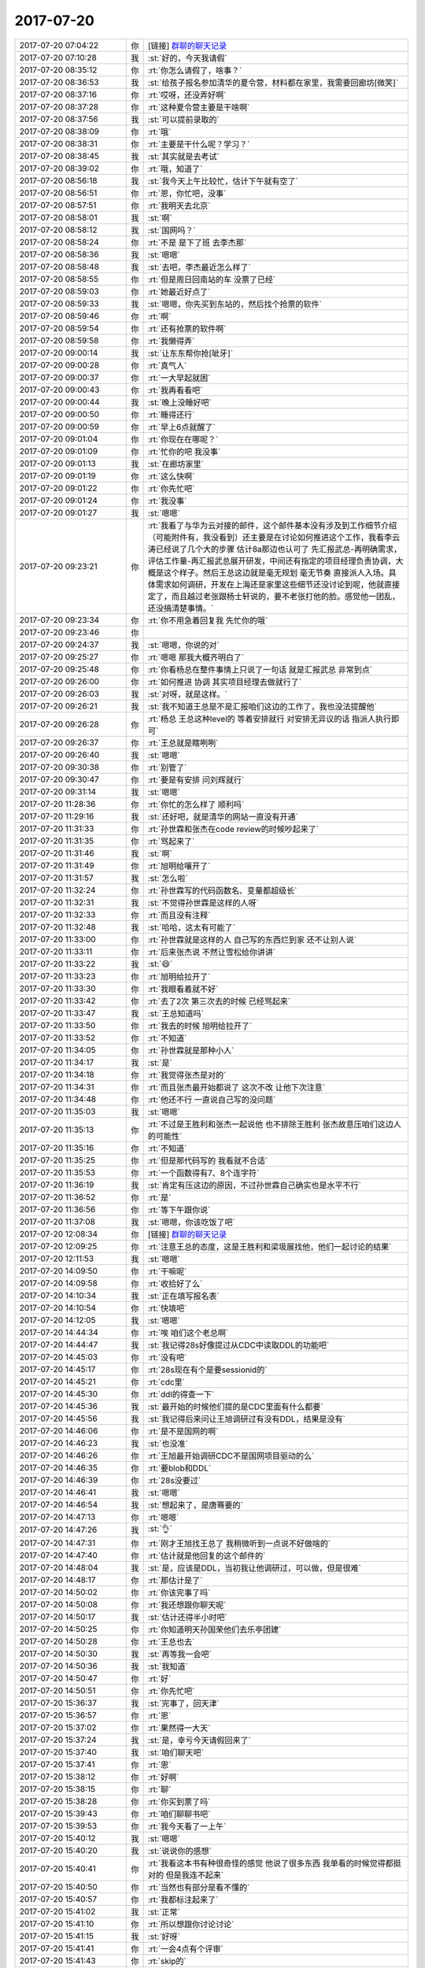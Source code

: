 2017-07-20
-------------

.. list-table::
   :widths: 25, 1, 60

   * - 2017-07-20 07:04:22
     - 你
     - [链接] `群聊的聊天记录 <https://support.weixin.qq.com/cgi-bin/mmsupport-bin/readtemplate?t=page/favorite_record__w_unsupport>`_
   * - 2017-07-20 07:10:28
     - 我
     - :st:`好的，今天我请假`
   * - 2017-07-20 08:35:12
     - 你
     - :rt:`你怎么请假了，啥事？`
   * - 2017-07-20 08:36:53
     - 我
     - :st:`给孩子报名参加清华的夏令营，材料都在家里，我需要回廊坊[微笑]`
   * - 2017-07-20 08:37:16
     - 你
     - :rt:`哎呀，还没弄好啊`
   * - 2017-07-20 08:37:28
     - 你
     - :rt:`这种夏令营主要是干啥啊`
   * - 2017-07-20 08:37:56
     - 我
     - :st:`可以提前录取的`
   * - 2017-07-20 08:38:09
     - 你
     - :rt:`哦`
   * - 2017-07-20 08:38:31
     - 你
     - :rt:`主要是干什么呢？学习？`
   * - 2017-07-20 08:38:45
     - 我
     - :st:`其实就是去考试`
   * - 2017-07-20 08:39:02
     - 你
     - :rt:`哦，知道了`
   * - 2017-07-20 08:56:18
     - 我
     - :st:`我今天上午比较忙，估计下午就有空了`
   * - 2017-07-20 08:56:51
     - 你
     - :rt:`恩，你忙吧，没事`
   * - 2017-07-20 08:57:51
     - 你
     - :rt:`我明天去北京`
   * - 2017-07-20 08:58:01
     - 我
     - :st:`啊`
   * - 2017-07-20 08:58:12
     - 我
     - :st:`国网吗？`
   * - 2017-07-20 08:58:24
     - 你
     - :rt:`不是 是下了班 去李杰那`
   * - 2017-07-20 08:58:36
     - 我
     - :st:`嗯嗯`
   * - 2017-07-20 08:58:48
     - 我
     - :st:`去吧，李杰最近怎么样了`
   * - 2017-07-20 08:58:55
     - 你
     - :rt:`但是周日回南站的车 没票了已经`
   * - 2017-07-20 08:59:03
     - 你
     - :rt:`她最近好点了`
   * - 2017-07-20 08:59:33
     - 我
     - :st:`嗯嗯，你先买到东站的，然后找个抢票的软件`
   * - 2017-07-20 08:59:46
     - 你
     - :rt:`啊`
   * - 2017-07-20 08:59:54
     - 你
     - :rt:`还有抢票的软件啊`
   * - 2017-07-20 08:59:58
     - 你
     - :rt:`我懒得弄`
   * - 2017-07-20 09:00:14
     - 我
     - :st:`让东东帮你抢[呲牙]`
   * - 2017-07-20 09:00:28
     - 你
     - :rt:`真气人`
   * - 2017-07-20 09:00:37
     - 你
     - :rt:`一大早起就困`
   * - 2017-07-20 09:00:43
     - 你
     - :rt:`我再看看吧`
   * - 2017-07-20 09:00:44
     - 我
     - :st:`晚上没睡好吧`
   * - 2017-07-20 09:00:50
     - 你
     - :rt:`睡得还行`
   * - 2017-07-20 09:00:59
     - 你
     - :rt:`早上6点就醒了`
   * - 2017-07-20 09:01:04
     - 你
     - :rt:`你现在在哪呢？`
   * - 2017-07-20 09:01:09
     - 你
     - :rt:`忙你的吧 我没事`
   * - 2017-07-20 09:01:13
     - 我
     - :st:`在廊坊家里`
   * - 2017-07-20 09:01:19
     - 你
     - :rt:`这么快啊`
   * - 2017-07-20 09:01:22
     - 你
     - :rt:`你先忙吧`
   * - 2017-07-20 09:01:24
     - 你
     - :rt:`我没事`
   * - 2017-07-20 09:01:27
     - 我
     - :st:`嗯嗯`
   * - 2017-07-20 09:23:21
     - 你
     - :rt:`我看了与华为云对接的邮件，这个邮件基本没有涉及到工作细节介绍 （可能附件有，我没看到）还主要是在讨论如何推进这个工作，我看李云涛已经说了几个大的步骤 估计8a那边也认可了 先汇报武总-再明确需求，评估工作量-再汇报武总展开研发，中间还有指定的项目经理负责协调，大概是这个样子。然后王总这边就是毫无规划 毫无节奏 直接派人入场。具体需求如何调研，开发在上海还是家里这些细节还没讨论到呢，他就直接定了，而且越过老张跟杨士轩说的，要不老张打他的脸。感觉他一团乱，还没搞清楚事情。`
   * - 2017-07-20 09:23:34
     - 你
     - :rt:`你不用急着回复我 先忙你的哦`
   * - 2017-07-20 09:23:46
     - 你
     - .. image:: images/92245013eb65f5da39bd6da9aff36475.gif
          :width: 100px
   * - 2017-07-20 09:24:37
     - 我
     - :st:`嗯嗯，你说的对`
   * - 2017-07-20 09:25:27
     - 你
     - :rt:`嗯嗯 那我大概齐明白了`
   * - 2017-07-20 09:25:48
     - 你
     - :rt:`你看杨总在整件事情上只说了一句话 就是汇报武总 非常到点`
   * - 2017-07-20 09:26:00
     - 你
     - :rt:`如何推进 协调 其实项目经理去做就行了`
   * - 2017-07-20 09:26:03
     - 我
     - :st:`对呀，就是这样。`
   * - 2017-07-20 09:26:21
     - 我
     - :st:`我不知道王总是不是汇报咱们这边的工作了，我也没法提醒他`
   * - 2017-07-20 09:26:28
     - 你
     - :rt:`杨总 王总这种level的 等着安排就行 对安排无异议的话 指派人执行即可`
   * - 2017-07-20 09:26:37
     - 你
     - :rt:`王总就是瞎咧咧`
   * - 2017-07-20 09:26:40
     - 我
     - :st:`嗯嗯`
   * - 2017-07-20 09:30:38
     - 你
     - :rt:`别管了`
   * - 2017-07-20 09:30:47
     - 你
     - :rt:`要是有安排 问刘辉就行`
   * - 2017-07-20 09:31:14
     - 我
     - :st:`嗯嗯`
   * - 2017-07-20 11:28:36
     - 你
     - :rt:`你忙的怎么样了 顺利吗`
   * - 2017-07-20 11:29:16
     - 我
     - :st:`还好吧，就是清华的网站一直没有开通`
   * - 2017-07-20 11:31:33
     - 你
     - :rt:`孙世霖和张杰在code review的时候吵起来了`
   * - 2017-07-20 11:31:35
     - 你
     - :rt:`骂起来了`
   * - 2017-07-20 11:31:46
     - 我
     - :st:`啊`
   * - 2017-07-20 11:31:49
     - 你
     - :rt:`旭明给嚷开了`
   * - 2017-07-20 11:31:57
     - 我
     - :st:`怎么啦`
   * - 2017-07-20 11:32:24
     - 你
     - :rt:`孙世霖写的代码函数名、变量都超级长`
   * - 2017-07-20 11:32:31
     - 我
     - :st:`不觉得孙世霖是这样的人呀`
   * - 2017-07-20 11:32:33
     - 你
     - :rt:`而且没有注释`
   * - 2017-07-20 11:32:48
     - 我
     - :st:`哈哈，这太有可能了`
   * - 2017-07-20 11:33:00
     - 你
     - :rt:`孙世霖就是这样的人 自己写的东西烂到家 还不让别人说`
   * - 2017-07-20 11:33:11
     - 你
     - :rt:`后来张杰说 不然让雪松给你讲讲`
   * - 2017-07-20 11:33:22
     - 我
     - :st:`😄`
   * - 2017-07-20 11:33:23
     - 你
     - :rt:`旭明给拉开了`
   * - 2017-07-20 11:33:30
     - 你
     - :rt:`我眼看着就不好`
   * - 2017-07-20 11:33:42
     - 你
     - :rt:`去了2次 第三次去的时候 已经骂起来`
   * - 2017-07-20 11:33:47
     - 我
     - :st:`王总知道吗`
   * - 2017-07-20 11:33:50
     - 你
     - :rt:`我去的时候 旭明给拉开了`
   * - 2017-07-20 11:33:52
     - 你
     - :rt:`不知道`
   * - 2017-07-20 11:34:05
     - 你
     - :rt:`孙世霖就是那种小人`
   * - 2017-07-20 11:34:17
     - 我
     - :st:`是`
   * - 2017-07-20 11:34:18
     - 你
     - :rt:`我觉得张杰是对的`
   * - 2017-07-20 11:34:31
     - 你
     - :rt:`而且张杰最开始都说了 这次不改 让他下次注意`
   * - 2017-07-20 11:34:48
     - 你
     - :rt:`他还不行 一直说自己写的没问题`
   * - 2017-07-20 11:35:03
     - 我
     - :st:`嗯嗯`
   * - 2017-07-20 11:35:13
     - 你
     - :rt:`不过是王胜利和张杰一起说他 也不排除王胜利 张杰故意压咱们这边人的可能性`
   * - 2017-07-20 11:35:16
     - 你
     - :rt:`不知道`
   * - 2017-07-20 11:35:25
     - 你
     - :rt:`但是那代码写的 我看就不合适`
   * - 2017-07-20 11:35:53
     - 你
     - :rt:`一个函数得有7、8个连字符`
   * - 2017-07-20 11:36:19
     - 我
     - :st:`肯定有压这边的原因，不过孙世霖自己确实也是水平不行`
   * - 2017-07-20 11:36:52
     - 你
     - :rt:`是`
   * - 2017-07-20 11:36:56
     - 你
     - :rt:`等下午跟你说`
   * - 2017-07-20 11:37:08
     - 我
     - :st:`嗯嗯，你该吃饭了吧`
   * - 2017-07-20 12:08:34
     - 你
     - [链接] `群聊的聊天记录 <https://support.weixin.qq.com/cgi-bin/mmsupport-bin/readtemplate?t=page/favorite_record__w_unsupport>`_
   * - 2017-07-20 12:09:25
     - 你
     - :rt:`注意王总的态度，这是王胜利和梁圾展找他，他们一起讨论的结果`
   * - 2017-07-20 12:11:53
     - 我
     - :st:`嗯嗯`
   * - 2017-07-20 14:09:50
     - 你
     - :rt:`干嘛呢`
   * - 2017-07-20 14:09:58
     - 你
     - :rt:`收拾好了么`
   * - 2017-07-20 14:10:34
     - 我
     - :st:`正在填写报名表`
   * - 2017-07-20 14:10:54
     - 你
     - :rt:`快填吧`
   * - 2017-07-20 14:12:05
     - 我
     - :st:`嗯嗯`
   * - 2017-07-20 14:44:34
     - 你
     - :rt:`唉 咱们这个老总啊`
   * - 2017-07-20 14:44:47
     - 我
     - :st:`我记得28s好像提过从CDC中读取DDL的功能吧`
   * - 2017-07-20 14:45:03
     - 你
     - :rt:`没有吧`
   * - 2017-07-20 14:45:17
     - 你
     - :rt:`28s现在有个是要sessionid的`
   * - 2017-07-20 14:45:21
     - 你
     - :rt:`cdc里`
   * - 2017-07-20 14:45:30
     - 你
     - :rt:`ddl的得查一下`
   * - 2017-07-20 14:45:36
     - 我
     - :st:`最开始的时候他们提的是CDC里面有什么都要`
   * - 2017-07-20 14:45:56
     - 我
     - :st:`我记得后来问让王旭调研过有没有DDL，结果是没有`
   * - 2017-07-20 14:46:06
     - 你
     - :rt:`是不是国网的啊`
   * - 2017-07-20 14:46:23
     - 我
     - :st:`也没准`
   * - 2017-07-20 14:46:26
     - 你
     - :rt:`王旭最开始调研CDC不是国网项目驱动的么`
   * - 2017-07-20 14:46:35
     - 你
     - :rt:`要blob和DDL`
   * - 2017-07-20 14:46:39
     - 你
     - :rt:`28s没要过`
   * - 2017-07-20 14:46:41
     - 我
     - :st:`嗯嗯`
   * - 2017-07-20 14:46:54
     - 我
     - :st:`想起来了，是唐骞要的`
   * - 2017-07-20 14:47:13
     - 你
     - :rt:`嗯嗯`
   * - 2017-07-20 14:47:26
     - 我
     - :st:`👌`
   * - 2017-07-20 14:47:31
     - 你
     - :rt:`刚才王旭找王总了 我稍微听到一点说不好做啥的`
   * - 2017-07-20 14:47:40
     - 你
     - :rt:`估计就是他回复的这个邮件的`
   * - 2017-07-20 14:48:04
     - 我
     - :st:`是，应该是DDL，当初我让他调研过，可以做，但是很难`
   * - 2017-07-20 14:48:17
     - 你
     - :rt:`那估计是了`
   * - 2017-07-20 14:50:02
     - 你
     - :rt:`你该完事了吗`
   * - 2017-07-20 14:50:08
     - 你
     - :rt:`我还想跟你聊天呢`
   * - 2017-07-20 14:50:17
     - 我
     - :st:`估计还得半小时吧`
   * - 2017-07-20 14:50:25
     - 你
     - :rt:`你知道明天孙国荣他们去乐亭团建`
   * - 2017-07-20 14:50:28
     - 你
     - :rt:`王总也去`
   * - 2017-07-20 14:50:30
     - 我
     - :st:`再等我一会吧`
   * - 2017-07-20 14:50:36
     - 我
     - :st:`我知道`
   * - 2017-07-20 14:50:47
     - 你
     - :rt:`好`
   * - 2017-07-20 14:50:51
     - 你
     - :rt:`你先忙吧`
   * - 2017-07-20 15:36:37
     - 我
     - :st:`完事了，回天津`
   * - 2017-07-20 15:36:57
     - 你
     - :rt:`恩`
   * - 2017-07-20 15:37:02
     - 你
     - :rt:`果然得一大天`
   * - 2017-07-20 15:37:24
     - 我
     - :st:`是，幸亏今天请假回来了`
   * - 2017-07-20 15:37:40
     - 我
     - :st:`咱们聊天吧`
   * - 2017-07-20 15:37:41
     - 你
     - :rt:`恩`
   * - 2017-07-20 15:38:12
     - 你
     - :rt:`好啊`
   * - 2017-07-20 15:38:15
     - 你
     - :rt:`聊`
   * - 2017-07-20 15:38:28
     - 你
     - :rt:`你买到票了吗`
   * - 2017-07-20 15:39:43
     - 你
     - :rt:`咱们聊聊书吧`
   * - 2017-07-20 15:39:53
     - 你
     - :rt:`我今天看了一上午`
   * - 2017-07-20 15:40:12
     - 我
     - :st:`嗯嗯`
   * - 2017-07-20 15:40:20
     - 我
     - :st:`说说你的感想`
   * - 2017-07-20 15:40:41
     - 你
     - :rt:`我看这本书有种很奇怪的感觉 他说了很多东西 我单看的时候觉得都挺对的 但是我连不起来`
   * - 2017-07-20 15:40:50
     - 你
     - :rt:`当然也有部分是看不懂的`
   * - 2017-07-20 15:40:57
     - 你
     - :rt:`我都标注起来了`
   * - 2017-07-20 15:41:02
     - 我
     - :st:`正常`
   * - 2017-07-20 15:41:10
     - 你
     - :rt:`所以想跟你讨论讨论`
   * - 2017-07-20 15:41:15
     - 我
     - :st:`好呀`
   * - 2017-07-20 15:41:41
     - 你
     - :rt:`一会4点有个评审`
   * - 2017-07-20 15:41:43
     - 你
     - :rt:`skip的`
   * - 2017-07-20 15:41:48
     - 你
     - :rt:`说到哪算哪 啊`
   * - 2017-07-20 15:41:59
     - 我
     - :st:`嗯嗯`
   * - 2017-07-20 15:42:20
     - 你
     - :rt:`首先说说leader  manager owner 吧 用l,m,o指代一下啊`
   * - 2017-07-20 15:42:32
     - 我
     - :st:`好`
   * - 2017-07-20 15:42:37
     - 你
     - :rt:`我现在大概明白leader owner了`
   * - 2017-07-20 15:42:49
     - 你
     - :rt:`但是我又不怎么明白m了`
   * - 2017-07-20 15:43:35
     - 你
     - :rt:`manager是官对吗？`
   * - 2017-07-20 15:43:46
     - 你
     - :rt:`不是职能称谓`
   * - 2017-07-20 15:43:53
     - 我
     - :st:`不是，是角色`
   * - 2017-07-20 15:43:54
     - 你
     - :rt:`跟leader 和owner 不一样`
   * - 2017-07-20 15:44:04
     - 我
     - :st:`嗯嗯`
   * - 2017-07-20 15:44:23
     - 你
     - :rt:`你先听我说啊`
   * - 2017-07-20 15:44:29
     - 我
     - :st:`恩`
   * - 2017-07-20 15:44:30
     - 你
     - :rt:`然后你纠正我说的`
   * - 2017-07-20 15:44:49
     - 你
     - :rt:`manager好像要比l和o大`
   * - 2017-07-20 15:45:04
     - 你
     - :rt:`leader 是做事的 owner是负责的`
   * - 2017-07-20 15:45:09
     - 你
     - :rt:`这个比较好理解`
   * - 2017-07-20 15:45:46
     - 你
     - :rt:`因为有一部分是说manager 是做事的 还是管理的`
   * - 2017-07-20 15:47:44
     - 你
     - :rt:`说的是manager要是一旦xxx  团队中有1/3的理性利己者 就会不把做事作为第一要务 而是投管理者的所好`
   * - 2017-07-20 15:47:50
     - 你
     - :rt:`我给你找找那一段啊`
   * - 2017-07-20 16:59:02
     - 我
     - :st:`还没开完吗`
   * - 2017-07-20 17:00:57
     - 你
     - :rt:`开完了`
   * - 2017-07-20 17:01:02
     - 你
     - :rt:`累死我了`
   * - 2017-07-20 17:01:26
     - 我
     - :st:`赶紧歇会吧`
   * - 2017-07-20 17:01:47
     - 你
     - :rt:`不过没被问倒 庆幸`
   * - 2017-07-20 17:02:27
     - 你
     - :rt:`还回答旭明的一个问题`
   * - 2017-07-20 17:02:43
     - 我
     - :st:`嗯嗯`
   * - 2017-07-20 17:03:12
     - 你
     - :rt:`最后张杰说：这篇文档什么都不用改，就这样就行`
   * - 2017-07-20 17:03:16
     - 你
     - :rt:`我好开心啊`
   * - 2017-07-20 17:03:39
     - 你
     - :rt:`倒不是因为他肯定什么 关键是这个需求逻辑太难讲了`
   * - 2017-07-20 17:04:15
     - 你
     - :rt:`你回来了吗`
   * - 2017-07-20 17:05:14
     - 我
     - :st:`回来了。刚进门`
   * - 2017-07-20 17:05:28
     - 你
     - :rt:`先歇会 很热吧`
   * - 2017-07-20 17:06:26
     - 我
     - :st:`是`
   * - 2017-07-20 17:32:43
     - 你
     - :rt:`干啥呢`
   * - 2017-07-20 17:33:04
     - 我
     - :st:`没事了`
   * - 2017-07-20 17:33:09
     - 我
     - :st:`你呢`
   * - 2017-07-20 17:33:29
     - 你
     - :rt:`刚才刘杰找我 说工具组的要去团建 她负责`
   * - 2017-07-20 17:33:42
     - 你
     - :rt:`问我要上次团建的资料呢`
   * - 2017-07-20 17:34:13
     - 我
     - :st:`😄，她比你差远了`
   * - 2017-07-20 17:35:40
     - 你
     - :rt:`颜值不够`
   * - 2017-07-20 17:35:49
     - 我
     - :st:`就是`
   * - 2017-07-20 17:37:58
     - 我
     - :st:`你好点了吗`
   * - 2017-07-20 17:38:09
     - 你
     - :rt:`我咋了`
   * - 2017-07-20 17:38:18
     - 我
     - :st:`不是累坏了吗`
   * - 2017-07-20 17:39:41
     - 你
     - :rt:`没事了`
   * - 2017-07-20 17:40:13
     - 你
     - :rt:`王总让王旭的HER先停一下  先看CDC的`
   * - 2017-07-20 17:40:19
     - 我
     - :st:`嗯`
   * - 2017-07-20 17:40:37
     - 我
     - :st:`不过 CDC 这事很急吗`
   * - 2017-07-20 17:40:46
     - 我
     - :st:`是哪个项目用？`
   * - 2017-07-20 17:40:49
     - 你
     - :rt:`不知道`
   * - 2017-07-20 17:41:06
     - 你
     - :rt:`王志新的这个邮件是rd的 PICC项目`
   * - 2017-07-20 17:41:13
     - 你
     - :rt:`140`
   * - 2017-07-20 17:41:17
     - 你
     - :rt:`无所谓了`
   * - 2017-07-20 17:41:25
     - 你
     - :rt:`我就是跟你说下`
   * - 2017-07-20 17:41:32
     - 我
     - :st:`嗯嗯`
   * - 2017-07-20 17:41:51
     - 你
     - :rt:`王总都是单独跟王旭说的 在我们这屋说的`
   * - 2017-07-20 17:41:58
     - 你
     - :rt:`没啥事`
   * - 2017-07-20 17:42:01
     - 你
     - :rt:`一直说代码`
   * - 2017-07-20 17:42:10
     - 我
     - :st:`嗯`
   * - 2017-07-20 17:42:17
     - 你
     - :rt:`说让王旭预研  他对这部分代码也不熟`
   * - 2017-07-20 17:42:35
     - 你
     - :rt:`那本书的 咱们明天再讨论吧`
   * - 2017-07-20 17:43:49
     - 我
     - :st:`嗯`
   * - 2017-07-20 17:45:40
     - 我
     - :st:`大明王朝你看了吗`
   * - 2017-07-20 17:46:00
     - 你
     - :rt:`没呢 我最近看我的前半生`
   * - 2017-07-20 17:47:03
     - 我
     - :st:`嗯`
   * - 2017-07-20 17:51:23
     - 你
     - :rt:`今天早上知道你没来 我还挺失望`
   * - 2017-07-20 17:51:34
     - 我
     - :st:`啊，为啥呀`
   * - 2017-07-20 17:51:43
     - 你
     - :rt:`看不到你了啊`
   * - 2017-07-20 17:53:02
     - 我
     - :st:`嗯嗯，我也是。你说明天去北京，我以为明天也看不见你了`
   * - 2017-07-20 17:53:34
     - 你
     - :rt:`哈哈`
   * - 2017-07-20 17:53:47
     - 你
     - :rt:`最近特别想跟你聊天`
   * - 2017-07-20 17:53:59
     - 我
     - :st:`是吗？我也特别想`
   * - 2017-07-20 17:54:10
     - 你
     - :rt:`我发现咱们现在需要面谈了`
   * - 2017-07-20 17:54:48
     - 我
     - :st:`嗯嗯`
   * - 2017-07-20 17:55:33
     - 你
     - :rt:`可以谈的很透彻`
   * - 2017-07-20 17:55:34
     - 你
     - :rt:`哈哈`
   * - 2017-07-20 17:56:14
     - 我
     - :st:`是`
   * - 2017-07-20 17:56:36
     - 你
     - :rt:`发微信有时候我理解不清楚`
   * - 2017-07-20 17:56:49
     - 你
     - :rt:`我发现我脑子挺笨的 没你们那么灵活`
   * - 2017-07-20 17:56:57
     - 我
     - :st:`才没有呢`
   * - 2017-07-20 17:57:12
     - 我
     - :st:`你只是缺乏训练`
   * - 2017-07-20 17:57:13
     - 你
     - :rt:`我指的只是没有你 旭明啥的 比大多数都强`
   * - 2017-07-20 17:57:26
     - 你
     - :rt:`我跟张杰差不多`
   * - 2017-07-20 17:57:31
     - 你
     - :rt:`能绕他`
   * - 2017-07-20 17:57:32
     - 我
     - :st:`我们反应快是因为训练的多`
   * - 2017-07-20 17:57:42
     - 你
     - :rt:`但是绕不了旭明`
   * - 2017-07-20 17:57:49
     - 你
     - :rt:`也绕不了你`
   * - 2017-07-20 17:57:53
     - 我
     - :st:`哈哈`
   * - 2017-07-20 17:57:55
     - 你
     - :rt:`不过旭明情商比我低`
   * - 2017-07-20 17:58:09
     - 我
     - .. image:: images/5c28db0ac9885633ade6ae69477b039d.gif
          :width: 100px
   * - 2017-07-20 17:58:26
     - 你
     - :rt:`所谓 下人用器 中人用人 上人用势也`
   * - 2017-07-20 17:58:36
     - 我
     - :st:`哈哈`
   * - 2017-07-20 17:58:39
     - 你
     - :rt:`用人讲的是情商的能力`
   * - 2017-07-20 17:58:44
     - 你
     - :rt:`他不如我 哈哈`
   * - 2017-07-20 17:58:50
     - 你
     - :rt:`还有他颜值不如我`
   * - 2017-07-20 17:58:52
     - 你
     - :rt:`哈哈`
   * - 2017-07-20 17:58:54
     - 我
     - :st:`是`
   * - 2017-07-20 17:59:37
     - 我
     - :st:`你其实特别聪明`
   * - 2017-07-20 17:59:43
     - 你
     - :rt:`“用人无过于四种境界，其一，我以已为器，认为一已之力便足够了，别人不堪一用；其二，我以人为器，就是把别人当成工具来用；其三，人以已为器，就是别人愿意把自己当成工具，粉身以报；其四，人以我为器，就是别人觉得做什么事都是在为他自己，而最终成就了你。”
       摘录来自: 周爱民. “大道至易：实践者的思想”。 iBooks.`
   * - 2017-07-20 17:59:54
     - 我
     - :st:`嗯嗯`
   * - 2017-07-20 18:00:09
     - 你
     - :rt:`总结的太到位了`
   * - 2017-07-20 18:00:23
     - 你
     - :rt:`等明天有机会好好聊聊`
   * - 2017-07-20 18:00:33
     - 我
     - :st:`好`
   * - 2017-07-20 18:00:41
     - 你
     - :rt:`你知道吗 我觉得我守着你 跟守着个大金矿似的`
   * - 2017-07-20 18:00:47
     - 你
     - :rt:`可以一直淘金`
   * - 2017-07-20 18:01:09
     - 我
     - :st:`嗯嗯，同样的，你也是一个金矿`
   * - 2017-07-20 18:01:18
     - 我
     - :st:`总是能给我惊喜`
   * - 2017-07-20 18:03:46
     - 你
     - :rt:`真的吗？`
   * - 2017-07-20 18:03:51
     - 你
     - :rt:`我没气着你吗？`
   * - 2017-07-20 18:03:57
     - 你
     - :rt:`我以为我经常气你呢`
   * - 2017-07-20 18:04:09
     - 我
     - :st:`从来没有`
   * - 2017-07-20 18:04:26
     - 我
     - :st:`我现在真的不会生你的气`
   * - 2017-07-20 18:04:36
     - 你
     - :rt:`真的啊`
   * - 2017-07-20 18:04:43
     - 你
     - :rt:`其实很多时候还是我不了解你`
   * - 2017-07-20 18:04:52
     - 我
     - :st:`是的`
   * - 2017-07-20 18:05:08
     - 我
     - :st:`慢慢来`
   * - 2017-07-20 18:05:17
     - 你
     - :rt:`随着我认知的提高 会越来越了解你`
   * - 2017-07-20 18:05:20
     - 你
     - :rt:`是`
   * - 2017-07-20 18:05:21
     - 我
     - :st:`主要也是因为你对人性不了解`
   * - 2017-07-20 18:05:25
     - 你
     - :rt:`恩`
   * - 2017-07-20 18:05:41
     - 你
     - :rt:`书里说了 管理者其实是观察者`
   * - 2017-07-20 18:05:48
     - 我
     - :st:`没错`
   * - 2017-07-20 18:05:56
     - 你
     - :rt:`观察才是份内之事`
   * - 2017-07-20 18:06:02
     - 我
     - :st:`是`
   * - 2017-07-20 18:06:09
     - 你
     - :rt:`做事 是执行层的份内之事`
   * - 2017-07-20 18:06:42
     - 你
     - :rt:`好满足啊`
   * - 2017-07-20 18:06:53
     - 你
     - :rt:`感觉自己在慢慢的变强大`
   * - 2017-07-20 18:06:59
     - 我
     - :st:`哈哈`
   * - 2017-07-20 18:07:05
     - 你
     - :rt:`关键是我找到金矿了`
   * - 2017-07-20 18:07:13
     - 你
     - :rt:`够我用一辈子的`
   * - 2017-07-20 18:07:16
     - 你
     - :rt:`哈哈`
   * - 2017-07-20 18:07:22
     - 我
     - :st:`关键是你自己本身就是金子`
   * - 2017-07-20 18:07:32
     - 你
     - :rt:`我不奢望超过你 和你平起平坐我就心满意足了`
   * - 2017-07-20 18:07:43
     - 你
     - :rt:`所以你是我一辈子的大金矿`
   * - 2017-07-20 18:07:46
     - 你
     - :rt:`好开心`
   * - 2017-07-20 18:08:07
     - 我
     - :st:`哈哈，我也希望你能和我一样，这样咱俩就可以一起探讨人生了`
   * - 2017-07-20 18:08:24
     - 你
     - :rt:`等我学会了『自我否定』 我就变得更强大`
   * - 2017-07-20 18:08:34
     - 我
     - :st:`没错`
   * - 2017-07-20 18:08:35
     - 你
     - :rt:`不是学会了 是悟透了`
   * - 2017-07-20 18:08:51
     - 你
     - :rt:`我就是B级产品小汪了`
   * - 2017-07-20 18:08:56
     - 你
     - :rt:`B+`
   * - 2017-07-20 18:08:59
     - 你
     - :rt:`是吧`
   * - 2017-07-20 18:09:05
     - 我
     - :st:`是`
   * - 2017-07-20 18:09:48
     - 你
     - :rt:`前段时间 都不知道跟你学什么了`
   * - 2017-07-20 18:10:00
     - 你
     - :rt:`你看我们发现了多少未知的世界`
   * - 2017-07-20 18:10:06
     - 我
     - :st:`嗯嗯`
   * - 2017-07-20 18:10:16
     - 你
     - :rt:`我觉得是你的问题`
   * - 2017-07-20 18:10:18
     - 你
     - :rt:`哼`
   * - 2017-07-20 18:10:33
     - 你
     - :rt:`是作为导师的你不负责任`
   * - 2017-07-20 18:10:50
     - 我
     - :st:`是，我肯定是要负主要责任`
   * - 2017-07-20 18:11:07
     - 我
     - :st:`不过你也要负次要责任呀[偷笑]`
   * - 2017-07-20 18:11:20
     - 你
     - :rt:`那肯定得喽`
   * - 2017-07-20 18:11:26
     - 你
     - :rt:`除了你就是我了呗`
   * - 2017-07-20 18:11:45
     - 我
     - :st:`哈哈，我还以为你会说你没有责任呢`
   * - 2017-07-20 18:12:10
     - 你
     - :rt:`我也有`
   * - 2017-07-20 18:12:13
     - 你
     - :rt:`我不思进取`
   * - 2017-07-20 18:12:20
     - 你
     - :rt:`每次都指望你`
   * - 2017-07-20 18:12:28
     - 你
     - :rt:`不会自己寻道`
   * - 2017-07-20 18:12:47
     - 我
     - :st:`这个也不全是啦`
   * - 2017-07-20 18:12:55
     - 你
     - :rt:`我看书中有两词`
   * - 2017-07-20 18:13:09
     - 你
     - :rt:`官性 奴性`
   * - 2017-07-20 18:13:13
     - 你
     - :rt:`不是很理解`
   * - 2017-07-20 18:13:24
     - 我
     - :st:`先说奴性`
   * - 2017-07-20 18:13:29
     - 你
     - :rt:`这两个应该都是人性的一个侧面吧`
   * - 2017-07-20 18:13:35
     - 我
     - :st:`对呀`
   * - 2017-07-20 18:13:38
     - 你
     - :rt:`好`
   * - 2017-07-20 18:14:07
     - 我
     - :st:`刘畅那样的就是奴性，只要官职比她大，她就服从`
   * - 2017-07-20 18:14:34
     - 你
     - :rt:`哦`
   * - 2017-07-20 18:14:42
     - 你
     - :rt:`是绝对服从对吗`
   * - 2017-07-20 18:14:51
     - 你
     - :rt:`那为什么会有奴性`
   * - 2017-07-20 18:15:00
     - 我
     - :st:`对应的就是官性，因为自己是个官，所以要求别人对他都要所谓的尊重`
   * - 2017-07-20 18:15:23
     - 我
     - :st:`奴性就是一种获取利益的手段`
   * - 2017-07-20 18:15:35
     - 你
     - :rt:`嗯嗯`
   * - 2017-07-20 18:15:39
     - 我
     - :st:`拍马屁就是奴性的表现`
   * - 2017-07-20 18:16:21
     - 你
     - :rt:`嗯嗯`
   * - 2017-07-20 18:16:38
     - 你
     - :rt:`那奴性算不算理性的利己者`
   * - 2017-07-20 18:16:50
     - 你
     - :rt:`理性的利己者 这个概念你看到了吧`
   * - 2017-07-20 18:16:54
     - 我
     - :st:`我看了`
   * - 2017-07-20 18:16:57
     - 我
     - :st:`其实不算`
   * - 2017-07-20 18:16:58
     - 你
     - :rt:`嗯嗯`
   * - 2017-07-20 18:17:05
     - 你
     - :rt:`没有那么高明`
   * - 2017-07-20 18:17:08
     - 你
     - :rt:`对不对`
   * - 2017-07-20 18:17:15
     - 我
     - :st:`有的人的奴性其实不算理性`
   * - 2017-07-20 18:17:18
     - 我
     - :st:`对`
   * - 2017-07-20 18:17:20
     - 你
     - :rt:`只会在特定的场景下发挥作用`
   * - 2017-07-20 18:17:31
     - 你
     - :rt:`明白`
   * - 2017-07-20 18:17:45
     - 我
     - :st:`张杰可以算理性的利己者`
   * - 2017-07-20 18:17:59
     - 我
     - :st:`他自己能分析出来形势是不是对自己有利`
   * - 2017-07-20 18:18:07
     - 我
     - :st:`刘畅没有这个本事`
   * - 2017-07-20 18:18:08
     - 你
     - :rt:`算吗？`
   * - 2017-07-20 18:18:15
     - 我
     - :st:`算`
   * - 2017-07-20 18:18:16
     - 你
     - :rt:`稍等`
   * - 2017-07-20 18:18:38
     - 你
     - :rt:`“一个好的团队是不需要Manager的。因为Manager的收益并非来源于做事，而是来源于管理。反之，如果将这一收益方式置入团队中，例如，让“管理”或“在管理上的投资”成为衡量团队收益的标准时，那么围绕团队目标的、项目目标的“做事”就显得不那么要紧了。而一旦实施这种做法，那1/3的成员可能就会选择跟随管理层，并通过感情投资或夸大功绩等投机方法来获得收益。由于Manager离具体做事的层面通常很远，因此判断一个人的方法往往来自于组织性的考量，例如是否听话，是否好沟通，是否能信任，以及是否看起来“不错”。
       可见，搞坏团队的，正好是管理行为本身。”
       摘录来自: 周爱民. “大道至易：实践者的思想”。 iBooks.`
   * - 2017-07-20 18:19:28
     - 你
     - :rt:`我觉得张杰还不够`
   * - 2017-07-20 18:19:48
     - 你
     - :rt:`还有那么点傲骨`
   * - 2017-07-20 18:19:54
     - 你
     - :rt:`我觉得严丹应该是`
   * - 2017-07-20 18:19:57
     - 我
     - :st:`是`
   * - 2017-07-20 18:20:09
     - 我
     - :st:`人嘛，总是没有那么存粹的`
   * - 2017-07-20 18:20:16
     - 你
     - :rt:`是`
   * - 2017-07-20 18:20:24
     - 你
     - :rt:`这段话就是把我搞晕的`
   * - 2017-07-20 18:20:32
     - 你
     - :rt:`前两句感觉是矛盾的`
   * - 2017-07-20 18:21:00
     - 你
     - :rt:`你为什么不问问我觉得你是不是理性的利己者`
   * - 2017-07-20 18:21:17
     - 你
     - :rt:`说实话 我觉得你是个造势的人`
   * - 2017-07-20 18:21:24
     - 我
     - :st:`哈哈`
   * - 2017-07-20 18:21:33
     - 你
     - :rt:`理性的利己者是一个不能脱离团队的概念`
   * - 2017-07-20 18:21:35
     - 我
     - :st:`其实我还是在学造势`
   * - 2017-07-20 18:21:42
     - 你
     - :rt:`你本身就是团队之外的`
   * - 2017-07-20 18:21:50
     - 你
     - :rt:`所以不算是理性的利己者`
   * - 2017-07-20 18:21:53
     - 我
     - :st:`是`
   * - 2017-07-20 18:22:07
     - 你
     - :rt:`我说的是不是很对`
   * - 2017-07-20 18:22:28
     - 你
     - :rt:`你的气质是 你不属于任何团队`
   * - 2017-07-20 18:22:40
     - 你
     - :rt:`因为团队是你的`
   * - 2017-07-20 18:22:45
     - 我
     - :st:`嗯嗯`
   * - 2017-07-20 18:22:57
     - 你
     - :rt:`所谓的造势吧`
   * - 2017-07-20 18:23:08
     - 我
     - :st:`没错`
   * - 2017-07-20 18:23:21
     - 你
     - :rt:`如果放在以前 我肯定会认为你是理性的利己者`
   * - 2017-07-20 18:23:31
     - 你
     - :rt:`不过最近我不这么认为了`
   * - 2017-07-20 18:23:53
     - 你
     - :rt:`我连理性的利己者都没做到`
   * - 2017-07-20 18:24:10
     - 我
     - :st:`哈哈，说明你又进步了`
   * - 2017-07-20 18:24:14
     - 你
     - :rt:`而且我觉得理性的利己者不是造势的必经之路`
   * - 2017-07-20 18:24:27
     - 我
     - :st:`肯定不是，而且是反向的路`
   * - 2017-07-20 18:24:36
     - 你
     - :rt:`不是必要条件`
   * - 2017-07-20 18:24:48
     - 我
     - :st:`也不是充分条件`
   * - 2017-07-20 18:25:03
     - 你
     - :rt:`是`
   * - 2017-07-20 18:25:09
     - 你
     - :rt:`不是一个层次的概念`
   * - 2017-07-20 18:25:12
     - 我
     - :st:`理性的利己者很大程度上会变成团队中的投机分子`
   * - 2017-07-20 18:25:24
     - 我
     - :st:`所以很难去带团队`
   * - 2017-07-20 18:25:38
     - 你
     - :rt:`嗯嗯`
   * - 2017-07-20 18:25:47
     - 你
     - :rt:`但是我认为也有可取的一面`
   * - 2017-07-20 18:26:18
     - 你
     - :rt:`至少造势者能区分 我还区分不太清楚`
   * - 2017-07-20 18:26:46
     - 我
     - :st:`嗯`
   * - 2017-07-20 18:27:02
     - 你
     - :rt:`明天你给我讲讲`
   * - 2017-07-20 18:27:09
     - 你
     - :rt:`我有点混了`
   * - 2017-07-20 18:27:13
     - 我
     - :st:`好的`
   * - 2017-07-20 18:30:25
     - 我
     - :st:`你几点下班`
   * - 2017-07-20 18:31:40
     - 你
     - :rt:`在等一会`
   * - 2017-07-20 18:32:11
     - 我
     - :st:`哦，今天东东还加班吗`
   * - 2017-07-20 18:32:29
     - 你
     - :rt:`他跟我一起下班`
   * - 2017-07-20 18:32:42
     - 我
     - :st:`好`
   * - 2017-07-20 18:33:31
     - 你
     - :rt:`我要下班了`
   * - 2017-07-20 18:33:38
     - 我
     - :st:`嗯`
   * - 2017-07-20 18:33:43
     - 我
     - :st:`明天见`
   * - 2017-07-20 18:33:50
     - 你
     - :rt:`明天见`